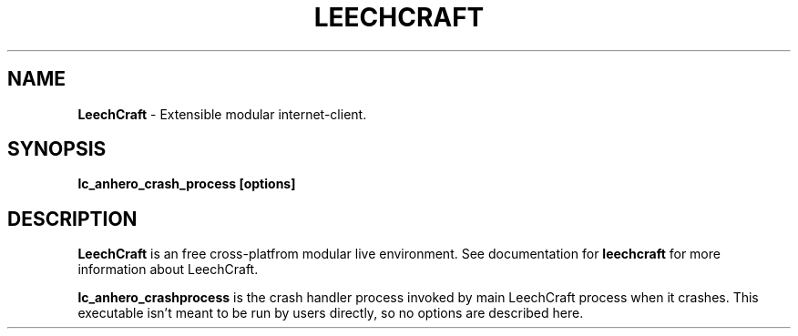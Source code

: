 .TH LEECHCRAFT "1" "Oct 2013"
.SH NAME
\fBLeechCraft\fR \- Extensible modular internet-client.
.SH SYNOPSIS
.B lc_anhero_crash_process [options]
.SH DESCRIPTION
.B LeechCraft
is an free cross-platfrom modular live environment. See
documentation for \fBleechcraft\fR for more information about
LeechCraft.
.PP
\fBlc_anhero_crashprocess\fR is the crash handler process invoked
by main LeechCraft process when it crashes. This executable isn't
meant to be run by users directly, so no options are described here.
